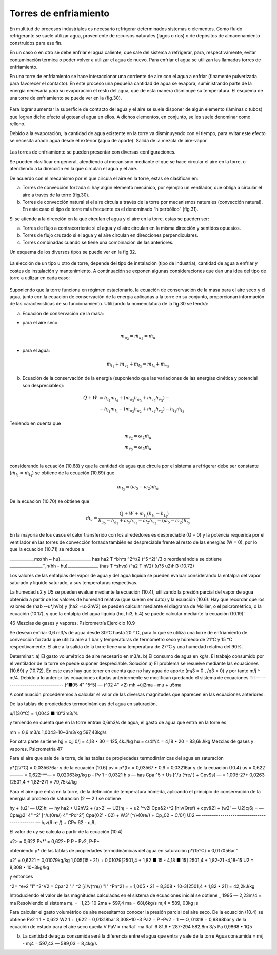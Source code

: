 Torres de enfriamiento
======================

En multitud de procesos industriales es necesario refrigerar determinados sistemas o elementos. Como fluido refrigerante se suele utilizar agua, proveniente de recursos naturales (lagos o ríos) o de depósitos de almacenamiento construidos para ese fin.

En un caso o en otro se debe enfriar el agua caliente, que sale del sistema a refrigerar, para, respectivamente, evitar contaminación térmica o poder volver a utilizar el agua de nuevo. Para enfriar el agua se utilizan las llamadas torres de enfriamiento.

En una torre de enfriamiento se hace interaccionar una corriente de aire con el agua a enfriar (finamente pulverizada para favorecer el contacto). En este proceso una pequeña cantidad de agua se evapora, suministrando parte de la energía necesaria para su evaporación el resto del agua, que de esta manera disminuye su temperatura. El esquema de una torre de enfriamiento se puede ver en la (fig.30).

.. figure:: ./img/torres_fig30.png


Para lograr aumentar la superficie de contacto del agua y el aire se suele disponer de algún elemento (láminas o tubos) que logran dicho efecto al gotear el agua en ellos. A dichos elementos, en conjunto, se les suele denominar como relleno.

Debido a la evaporación, la cantidad de agua existente en la torre va disminuyendo con el tiempo, para evitar este efecto se necesita añadir agua desde el exterior (agua de aporte).
Salida de la mezcla de aire-vapor

.. figure:: ./img/torres_fig31.png

Las torres de enfriamiento se pueden presentar con diversas configuraciones.

Se pueden clasificar en general, atendiendo al mecanismo mediante el que se hace circular el aire en la torre, o atendiendo a la dirección en la que circulan el agua y el aire.

De acuerdo con el mecanismo por el que circula el aire en la torre, estas se clasifican en:

a)	Torres de convección forzada si hay algún elemento mecánico, por ejemplo un ventilador, que obliga a circular el aire a través de la torre (fig.30).
b)	Torres de convección natural si el aire circula a través de la torre por mecanismos naturales (convección natural). En este caso el tipo de torre más frecuente es el denominado “hiperbólico” (fig.31).

Si se atiende a la dirección en la que circulan el agua y el aire en la torre, estas se pueden ser:

a) Torres de flujo a contracorriente si el agua y el aire circulan en la misma dirección y sentidos opuestos.
b)	Torres de flujo cruzado si el agua y el aire circulan en direcciones perpendiculares.
c)	Torres combinadas cuando se tiene una combinación de las anteriores.

Un esquema de los diversos tipos se puede ver en la fig.32.

.. figure:: ./img/torres_fig32.png

La elección de un tipo u otro de torre, depende del tipo de instalación (tipo de industria), cantidad de agua a enfriar y costes de instalación y mantenimiento. A continuación se exponen algunas consideraciones que dan una idea del tipo de torre a utilizar en cada caso:


.. figure:: ./img/torres_tabla.png

Suponiendo que la torre funciona en régimen estacionario, la ecuación de conservación de la masa para el aire seco y el agua, junto con la ecuación de conservación de la energía aplicadas a la torre en su conjunto, proporcionan información de las características de su funcionamiento. Utilizando la nomenclatura de la fig.30 se tendrá:

a) Ecuación de conservación de la masa:

* para el aire seco:

.. math::

   \dot{m}_{a_2} = \dot{m}_{a_5} = \dot{m}_{a}
   
* para el agua:

.. math::

   \dot{m}_{l_1} + \dot{m}_{v_2} + \dot{m}_{l_3} = \dot{m}_{l_4} + \dot{m}_{v_5}


b) Ecuación de la conservación de la energía (suponiendo que las variaciones de las energías cinética y potencial son despreciables):

.. math::

   \dot{Q}  + \dot{W} &= h_{l_4} \dot{m}_{l_4} + (\dot{m}_{a_5} h_{a_5} + \dot{m}_{v_5} h_{v_5}) - \\
   &- h_{l_1} \dot{m}_{l_1} - (\dot{m}_{a_2} h_{a_2} + \dot{m}_{v_2} h_{v_2}) - h_{l_3} \dot{m}_{l_3}
   
Teniendo en cuenta que

.. math::

   \dot{m}_{v_2} = \omega_2 \dot{m}_{a} \\
   \dot{m}_{v_5} = \omega_5 \dot{m}_{a} \\
   

considerando la ecuación (10.68) y que la cantidad de agua que circula por el sistema a refrigerar debe ser constante (:math:`\dot{m}_{l_1} = \dot{m}_{l_4}`) se obtiene de la ecuación (10.69) que

.. math::
 
   \dot{m}_{l_3} = (\omega_5 - \omega_2) \dot{m}_a

De la ecuación (10.70) se obtiene que

.. math::
 
   \dot{m}_a = \frac{\dot{Q} + \dot{W} + \dot{m}_{l_1} (h_{l_1} - h_{l_4})}{ h_{a_5}- h_{a_2} + \omega_5 h_{v_5} - \omega_2 h_{v_2} - (\omega_5 - \omega_2) h_{l_3}}
   
En la mayoría de los casos el calor transferido con los alrededores es despreciable (Q = 0) y la potencia requerida por el ventilador en las torres de convección forzada también es despreciable frente al resto de las energías (W = 0), por lo que la ecuación (10.71) se reduce a

____________mx(hh ~ hu)_______________
has	ha2 T ^bh^s ^2^t/2	(^5 ^2)^/3
o reordenándola se obtiene
________________™,h(hh - hu)_______________
(has T ^shvs)	(^a2 T hV2)	(u?5 u2)hi3
(10.72)

Los valores de las entalpias del vapor de agua y del agua líquida se pueden evaluar considerando la entalpia del vapor saturado y líquido saturado, a sus temperaturas respectivas.

La humedad u2 y U5 se pueden evaluar mediante la ecuación (10.4), utilizando la presión parcial del vapor de agua obtenida a partir de los valores de humedad relativa (que suelen ser dato) y la ecuación (10.6).
Hay que recordar que los valores de (hab -\-u*,hVb) y (ha2 +u>2hV2) se pueden calcular mediante el diagrama de Mollier, o el psicrométrico, o la ecuación (10.17), y que la entalpia del agua líquida (hq, hi3, h¡4) se puede calcular mediante la ecuación (10.19).'

46
Mezclas de gases y vapores. Psicrometría
Ejercicio 10.9

Se desean enfriar 0,6 m3/s de agua desde 30°C hasta 20 ° C, para lo que se utiliza una torre de enfriamiento de convección forzada que utiliza aire a 1 bar y temperaturas de termómetro seco y húmedo de 21°C y 15 °C respectivamente. El aire a la salida de la torre tiene una temperatura de 27°C y una humedad relativa del 90%.

Determinar:
a)	El gasto volumétrico de aire necesario en m3/s.
b)	El consumo de agua en kg/s.
El trabajo consumido por el ventilador de la torre se puede suponer despreciable.
Solución
a) El problema se resuelve mediante las ecuaciones (10.69) y (10.72).
En este caso hay que tener en cuenta que no hay agua de aporte (m¡3 = 0 , /q3 = 0) y por tanto m/j ^ m/4. Debido a lo anterior las ecuaciones citadas anteriormente se modifican quedando el sistema de ecuaciones
Til — ----------------------------
(^■05 4" ^5^5) — (^02 4"	>2)
mh +üj2ma - mu + u5ma

A continuación procederemos a calcular el valor de las diversas magnitudes que aparecen en las ecuaciones anteriores.

De las tablas de propiedades termodinámicas del agua en saturación,

u/1(30°C) = 1,0043 ■ 10“3m3/%

y teniendo en cuenta que en la torre entran 0,6m3/s de agua, el gasto de agua que entra en la torre es

mh =
0,6 m3/s
1,0043-10~3m3/kg
597,43kg/s

Por otra parte se tiene
h¡j = c;j 0/j = 4,18 • 30 = 125,4kJ/kg hu = c/4#/4 = 4,18 • 20 = 83,6kJ/kg
Mezclas de gases y vapores. Psicrometría
47

Para el aire que sale de la torre, de las tablas de propiedades termodinámicas del agua en saturación

p*(27°C) = 0,035676ar
y de la ecuación (10.6)
pv = p*(f> = 0,03567 • 0,9 = 0,03216ar
y de la ecuación (10.4)
us = 0,622——— = 0,622-^^— = 0,02063kg/kg p - Pv	1 - 0,0321
h s — has	Cpa ^5 + Us [^/u (^re/ ) + Cpv$s] —
= 1,005-27+ 0,0263 [2501,4 + 1,82-27] = 79,75kJ/kg

Para el aire que entra en la torre, de la definición de temperatura húmeda, aplicando el principio de conservación de la energía al proceso de saturación (2 — 2') se obtiene

hy + {u2' — U2)h¡ — hy
ha2 + U2hV2 + (u>2' — U2)h¡ =	+ u2 '^v2i
Cpa&2+^2 [hlv(Qref) + cpv&2] + (w2' — U2)c¡6¡ =
— Cpa@2' 4" ^2' [^/u(0re/) 4” ^Pd^2']
Cpa{02' - 02) + W3' [^/»(0re/) + Cp„02 ~ C/0/]
U)2 — ------------------------------------------- —
h¡v(6
re /) + CPv 62 - c¡9¡

El valor de uy se calcula a partir de la ecuación (10.4)

u2> = 0,622 Pv*' = 0,622- P
P - Pv2,	P-P*

obteniendo p* de las tablas de propiedades termodinámicas del agua en saturación
p*(15°C) = 0,017056ar	'

u2' = 0,6221	= 0,01079kg/kg
1,005(15 - 21) + 0,01079[2501,4 + 1,82 ■ 15 - 4,18 ■ 15] 2501,4 + 1,82-21 -4,18-15
U2 = 8,308 • 10~3kg/kg


y entonces

^2= ^e»2 "I" ^2^V2 = Cpa^2 "i" ^2 [/l/v(^re/) "I" ^Pn^2] =
= 1,005 • 21 + 8,308 • 10-3[2501,4 + 1,82 • 21] = 42,2kJ/kg

Introduciendo el valor de las magnitudes calculadas en el sistema de ecuaciones inicial se obtiene	_
1995 — 2,23m/4 = ma
Resolviendo el sistema
m¡. = -1,23-10 2ma + 597,4
ma = 68l,6kg/s m;4 = 589, 03kg ¡s

Para calcular el gasto volumétrico de aire necesitamos conocer la presión parcial del aire seco. De la ecuación (10.4) se obtiene
Pv2
1
1 +
0,622
W2
1 +
),622
= 0,01318bar
8,308•10
-3
Pa2 = P -Pv2 = 1 — O, 01318 = 0,9868bar y de la ecuación de estado para el aire seco
queda
V
PaV = rhaRaT
ma RaT	6 81,6 • 287-294
582,8m 3/s
Pa	0,9868 • 1Q5

b) La cantidad de agua consumida será la diferencia entre el agua que entra y sale de la torre Agua consumida = m/j - m¡4 = 597,43 — 589,03 = 8,4kg/s

